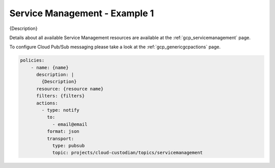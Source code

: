 Service Management - Example 1
===============================

{Description}

Details about all available Service Management resources are available at the :ref:`gcp_servicemanagement` page.

To configure Cloud Pub/Sub messaging please take a look at the :ref:`gcp_genericgcpactions` page.

.. code-block:: yaml

    policies:
        - name: {name}
          description: |
            {Description}
          resource: {resource name}
          filters: {filters}
          actions:
            - type: notify
              to:
                - email@email
              format: json
              transport:
                type: pubsub
                topic: projects/cloud-custodian/topics/servicemanagement